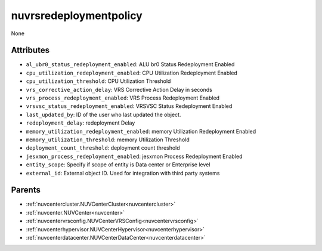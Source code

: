 .. _nuvrsredeploymentpolicy:

nuvrsredeploymentpolicy
===========================================

.. class:: nuvrsredeploymentpolicy.NUVRSRedeploymentpolicy(bambou.nurest_object.NUMetaRESTObject,):

None


Attributes
----------


- ``al_ubr0_status_redeployment_enabled``: ALU br0 Status Redeployment Enabled

- ``cpu_utilization_redeployment_enabled``: CPU Utilization Redeployment Enabled

- ``cpu_utilization_threshold``: CPU Utilization Threshold

- ``vrs_corrective_action_delay``: VRS Corrective Action Delay in seconds

- ``vrs_process_redeployment_enabled``: VRS Process Redeployment Enabled

- ``vrsvsc_status_redeployment_enabled``: VRSVSC Status Redeployment Enabled

- ``last_updated_by``: ID of the user who last updated the object.

- ``redeployment_delay``: redeployment Delay

- ``memory_utilization_redeployment_enabled``: memory Utilization Redeployment Enabled

- ``memory_utilization_threshold``: memory Utilization Threshold

- ``deployment_count_threshold``: deployment count threshold

- ``jesxmon_process_redeployment_enabled``: jesxmon Process Redeployment Enabled

- ``entity_scope``: Specify if scope of entity is Data center or Enterprise level

- ``external_id``: External object ID. Used for integration with third party systems






Parents
--------


- :ref:`nuvcentercluster.NUVCenterCluster<nuvcentercluster>`

- :ref:`nuvcenter.NUVCenter<nuvcenter>`

- :ref:`nuvcentervrsconfig.NUVCenterVRSConfig<nuvcentervrsconfig>`

- :ref:`nuvcenterhypervisor.NUVCenterHypervisor<nuvcenterhypervisor>`

- :ref:`nuvcenterdatacenter.NUVCenterDataCenter<nuvcenterdatacenter>`

